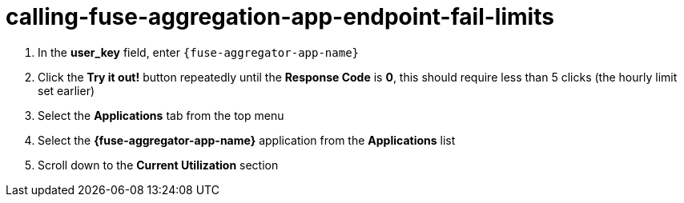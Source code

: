 // Module included in the following assemblies:
//
// <List assemblies here, each on a new line>


[id='calling-fuse-aggregation-app-endpoint-fail-limits_{context}']
= calling-fuse-aggregation-app-endpoint-fail-limits 

. In the *user_key* field, enter `{fuse-aggregator-app-name}`
. Click the *Try it out!* button repeatedly until the *Response Code* is *0*, this
should require less than 5 clicks (the hourly limit set earlier)
. Select the *Applications* tab from the top menu
. Select the *{fuse-aggregator-app-name}* application from the *Applications* list
. Scroll down to the *Current Utilization* section

ifdef::location[]

.Verification
// tag::verification[]
The request limits for the hour have been exceeded.

. *Hits %* in the *Current Utilization* section is `100%`.

// end::verification[]
endif::location[]
